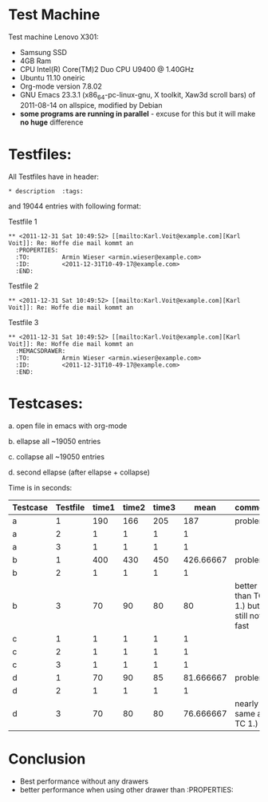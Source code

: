 * Test Machine
Test machine Lenovo X301:
- Samsung SSD
- 4GB Ram 
- CPU Intel(R) Core(TM)2 Duo CPU     U9400  @ 1.40GHz
- Ubuntu 11.10 oneiric
- Org-mode version 7.8.02
- GNU Emacs 23.3.1 (x86_64-pc-linux-gnu, X toolkit, Xaw3d scroll bars) of 2011-08-14 on allspice, modified by Debian
- *some programs are running in parallel* - excuse for this but it will make *no huge* difference

* Testfiles:
All Testfiles have in header: 
: * description  :tags:

and 19044 entries with following format:

Testfile 1 
: ** <2011-12-31 Sat 10:49:52> [[mailto:Karl.Voit@example.com][Karl Voit]]: Re: Hoffe die mail kommt an
:   :PROPERTIES:
:   :TO:         Armin Wieser <armin.wieser@example.com>
:   :ID:         <2011-12-31T10-49-17@example.com>
:   :END:

Testfile 2
: ** <2011-12-31 Sat 10:49:52> [[mailto:Karl.Voit@example.com][Karl Voit]]: Re: Hoffe die mail kommt an

Testfile 3 
: ** <2011-12-31 Sat 10:49:52> [[mailto:Karl.Voit@example.com][Karl Voit]]: Re: Hoffe die mail kommt an
:   :MEMACSDRAWER:
:   :TO:         Armin Wieser <armin.wieser@example.com>
:   :ID:         <2011-12-31T10-49-17@example.com>
:   :END:

* Testcases:

a. open file in emacs with org-mode

b. ellapse all ~19050 entries

c. collapse all ~19050 entries 

d. second ellapse (after ellapse + collapse)

Time is in seconds:

|----------+----------+-------+-------+-------+-----------+---------------------------------------|
| Testcase | Testfile | time1 | time2 | time3 |      mean | comment                               |
|----------+----------+-------+-------+-------+-----------+---------------------------------------|
| a        |        1 |   190 |   166 |   205 |       187 | problem!                              |
| a        |        2 |     1 |     1 |     1 |         1 |                                       |
| a        |        3 |     1 |     1 |     1 |         1 |                                       |
| b        |        1 |   400 |   430 |   450 | 426.66667 | problem!                              |
| b        |        2 |     1 |     1 |     1 |         1 |                                       |
| b        |        3 |    70 |    90 |    80 |        80 | better than TC 1.) but still not fast |
| c        |        1 |     1 |     1 |     1 |         1 |                                       |
| c        |        2 |     1 |     1 |     1 |         1 |                                       |
| c        |        3 |     1 |     1 |     1 |         1 |                                       |
| d        |        1 |    70 |    90 |    85 | 81.666667 | problem!                              |
| d        |        2 |     1 |     1 |     1 |         1 |                                       |
| d        |        3 |    70 |    80 |    80 | 76.666667 | nearly same as TC 1.)                 |
#+TBLFM: $6=($3+$4+$5)/3

* Conclusion
- Best performance without any drawers
- better performance when using other drawer than :PROPERTIES:
